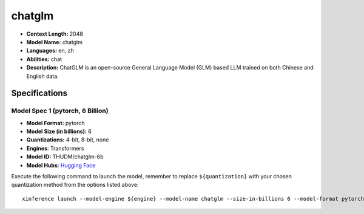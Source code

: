 .. _models_llm_chatglm:

========================================
chatglm
========================================

- **Context Length:** 2048
- **Model Name:** chatglm
- **Languages:** en, zh
- **Abilities:** chat
- **Description:** ChatGLM is an open-source General Language Model (GLM) based LLM trained on both Chinese and English data.

Specifications
^^^^^^^^^^^^^^


Model Spec 1 (pytorch, 6 Billion)
++++++++++++++++++++++++++++++++++++++++

- **Model Format:** pytorch
- **Model Size (in billions):** 6
- **Quantizations:** 4-bit, 8-bit, none
- **Engines**: Transformers
- **Model ID:** THUDM/chatglm-6b
- **Model Hubs**:  `Hugging Face <https://huggingface.co/THUDM/chatglm-6b>`__

Execute the following command to launch the model, remember to replace ``${quantization}`` with your
chosen quantization method from the options listed above::

   xinference launch --model-engine ${engine} --model-name chatglm --size-in-billions 6 --model-format pytorch --quantization ${quantization}

